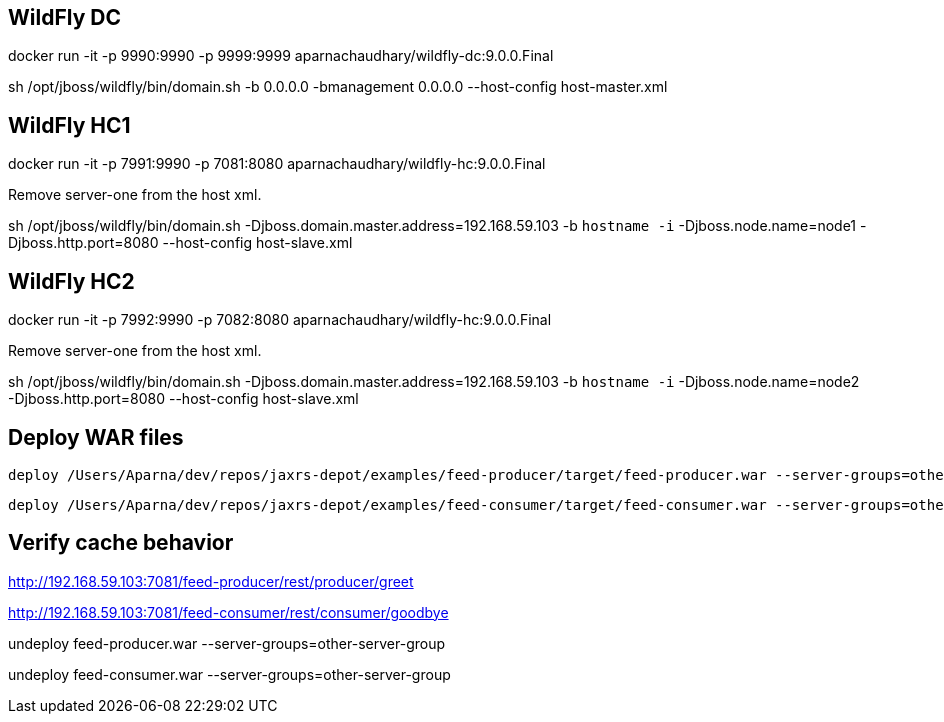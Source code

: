 == WildFly DC

docker run -it -p 9990:9990 -p 9999:9999 aparnachaudhary/wildfly-dc:9.0.0.Final

sh /opt/jboss/wildfly/bin/domain.sh -b 0.0.0.0 -bmanagement 0.0.0.0 --host-config host-master.xml

== WildFly HC1

docker run -it -p 7991:9990 -p 7081:8080 aparnachaudhary/wildfly-hc:9.0.0.Final

Remove server-one from the host xml.

sh /opt/jboss/wildfly/bin/domain.sh -Djboss.domain.master.address=192.168.59.103 -b `hostname -i` -Djboss.node.name=node1 -Djboss.http.port=8080 --host-config host-slave.xml

== WildFly HC2

docker run -it -p 7992:9990 -p 7082:8080 aparnachaudhary/wildfly-hc:9.0.0.Final

Remove server-one from the host xml.

sh /opt/jboss/wildfly/bin/domain.sh -Djboss.domain.master.address=192.168.59.103 -b `hostname -i` -Djboss.node.name=node2 -Djboss.http.port=8080 --host-config host-slave.xml

== Deploy WAR files

[source,bash]
-------------
deploy /Users/Aparna/dev/repos/jaxrs-depot/examples/feed-producer/target/feed-producer.war --server-groups=other-server-group
-------------

[source,bash]
-------------
deploy /Users/Aparna/dev/repos/jaxrs-depot/examples/feed-consumer/target/feed-consumer.war --server-groups=other-server-group
-------------

== Verify cache behavior

http://192.168.59.103:7081/feed-producer/rest/producer/greet

http://192.168.59.103:7081/feed-consumer/rest/consumer/goodbye


undeploy feed-producer.war --server-groups=other-server-group

undeploy feed-consumer.war --server-groups=other-server-group